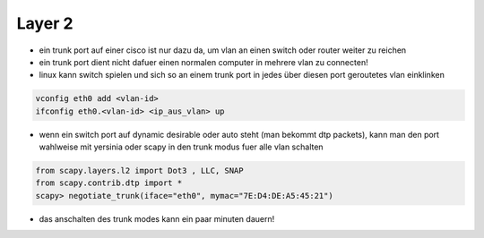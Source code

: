 ########
Layer 2
########

* ein trunk port auf einer cisco ist nur dazu da, um vlan an einen switch oder router weiter zu reichen
* ein trunk port dient nicht dafuer einen normalen computer in mehrere vlan zu connecten!
* linux kann switch spielen und sich so an einem trunk port in jedes über diesen port geroutetes vlan einklinken

.. code-block:: bash

  vconfig eth0 add <vlan-id>
  ifconfig eth0.<vlan-id> <ip_aus_vlan> up

* wenn ein switch port auf dynamic desirable oder auto steht (man bekommt dtp packets), kann man den port wahlweise mit yersinia oder scapy in den trunk modus fuer alle vlan schalten

.. code-block:: bash

  from scapy.layers.l2 import Dot3 , LLC, SNAP
  from scapy.contrib.dtp import *
  scapy> negotiate_trunk(iface="eth0", mymac="7E:D4:DE:A5:45:21")

* das anschalten des trunk modes kann ein paar minuten dauern!
